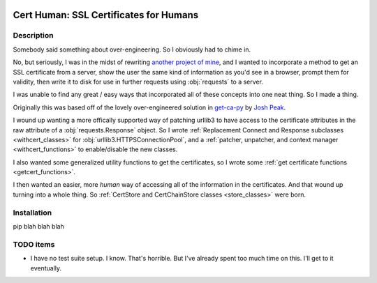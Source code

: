 |Maintenance yes|
|MIT license|
|Open Source? Yes!|
|made-with-python|

#######################################
Cert Human: SSL Certificates for Humans
#######################################

**************************
Description
**************************

Somebody said something about over-engineering. So I obviously had to chime in.

No, but seriously, I was in the midst of rewriting `another project of mine <https://github.com/tanium/pytan>`_, and I wanted to incorporate a method to get an SSL certificate from a server, show the user the same kind of information as you'd see in a browser, prompt them for validity, then write it to disk for use in further requests using :obj:`requests` to a server.

I was unable to find any great / easy ways that incorporated all of these concepts into one neat thing. So I made a thing.

Originally this was based off of the lovely over-engineered solution in `get-ca-py <https://github.com/neozenith/get-ca-py>`_ by `Josh Peak <https://github.com/neozenith>`_.

I wound up wanting a more offically supported way of patching urllib3 to have access to the certificate attributes in the raw attribute of a :obj:`requests.Response` object. So I wrote :ref:`Replacement Connect and Response subclasses <withcert_classes>` for :obj:`urllib3.HTTPSConnectionPool`, and a :ref:`patcher, unpatcher, and context manager <withcert_functions>` to enable/disable the new classes.

I also wanted some generalized utility functions to get the certificates, so I wrote some :ref:`get certificate functions <getcert_functions>`.

I then wanted an easier, more *human* way of accessing all of the information in the certificates. And that wound up turning into a whole thing. So :ref:`CertStore and CertChainStore classes <store_classes>` were born.

**************************
Installation
**************************

pip blah blah blah


**************************
TODO items
**************************

* I have no test suite setup. I know. That's horrible. But I've already spent too much time on this. I'll get to it eventually.

.. |MIT license| image:: https://img.shields.io/badge/License-MIT-blue.svg
   :target: https://lbesson.mit-license.org/

.. |Open Source? Yes!| image:: https://badgen.net/badge/Open%20Source%20%3F/Yes%21/blue?icon=github
   :target: https://github.com/lifehackjim/cert_human

.. |Maintenance yes| image:: https://img.shields.io/badge/Maintained%3F-yes-green.svg
   :target: https://github.com/lifehackjim/cert_human/graphs/commit-activity

.. |made-with-python| image:: https://img.shields.io/badge/Made%20with-Python-1f425f.svg
   :target: https://www.python.org/
